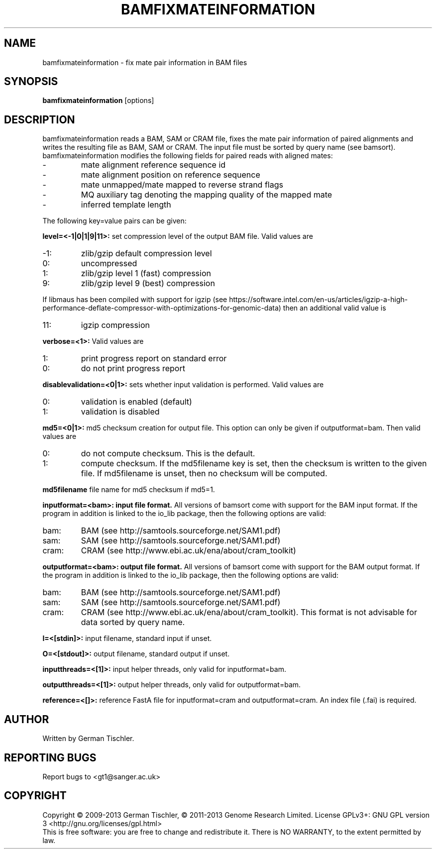 .TH BAMFIXMATEINFORMATION 1 "December 2013" BIOBAMBAM
.SH NAME
bamfixmateinformation - fix mate pair information in BAM files
.SH SYNOPSIS
.PP
.B bamfixmateinformation
[options]
.SH DESCRIPTION
bamfixmateinformation reads a BAM, SAM or CRAM file, fixes the mate pair
information of paired alignments and writes the resulting file as BAM, SAM
or CRAM. The input file must be sorted by query name (see bamsort).
bamfixmateinformation modifies the following fields for paired reads with
aligned mates:
.IP -
mate alignment reference sequence id
.IP -
mate alignment position on reference sequence
.IP -
mate unmapped/mate mapped to reverse strand flags
.IP -
MQ auxiliary tag denoting the mapping quality of the mapped mate
.IP -
inferred template length
.PP
The following key=value pairs can be given:
.PP
.B level=<-1|0|1|9|11>:
set compression level of the output BAM file. Valid
values are
.IP -1:
zlib/gzip default compression level
.IP 0:
uncompressed
.IP 1:
zlib/gzip level 1 (fast) compression
.IP 9:
zlib/gzip level 9 (best) compression
.P
If libmaus has been compiled with support for igzip (see
https://software.intel.com/en-us/articles/igzip-a-high-performance-deflate-compressor-with-optimizations-for-genomic-data)
then an additional valid value is
.IP 11:
igzip compression
.PP
.B verbose=<1>:
Valid values are
.IP 1:
print progress report on standard error
.IP 0:
do not print progress report
.PP
.B disablevalidation=<0|1>:
sets whether input validation is performed. Valid values are
.IP 0:
validation is enabled (default)
.IP 1:
validation is disabled
.PP
.B md5=<0|1>:
md5 checksum creation for output file. This option can only be given if
outputformat=bam. Then valid values are
.IP 0:
do not compute checksum. This is the default.
.IP 1:
compute checksum. If the md5filename key is set, then the checksum is
written to the given file. If md5filename is unset, then no checksum will be computed.
.PP
.B md5filename
file name for md5 checksum if md5=1.
.PP
.B inputformat=<bam>: input file format.
All versions of bamsort come with support for the BAM input format. If
the program in addition is linked to the io_lib package, then the following
options are valid:
.IP bam:
BAM (see http://samtools.sourceforge.net/SAM1.pdf)
.IP sam:
SAM (see http://samtools.sourceforge.net/SAM1.pdf)
.IP cram:
CRAM (see http://www.ebi.ac.uk/ena/about/cram_toolkit)
.PP
.B outputformat=<bam>: output file format.
All versions of bamsort come with support for the BAM output format. If
the program in addition is linked to the io_lib package, then the following
options are valid:
.IP bam:
BAM (see http://samtools.sourceforge.net/SAM1.pdf)
.IP sam:
SAM (see http://samtools.sourceforge.net/SAM1.pdf)
.IP cram:
CRAM (see http://www.ebi.ac.uk/ena/about/cram_toolkit). This format is not advisable for data sorted by query name.
.PP
.B I=<[stdin]>: 
input filename, standard input if unset.
.PP
.B O=<[stdout]>: 
output filename, standard output if unset.
.PP
.B inputthreads=<[1]>:
input helper threads, only valid for inputformat=bam.
.PP
.B outputthreads=<[1]>:
output helper threads, only valid for outputformat=bam.
.PP
.B reference=<[]>:
reference FastA file for inputformat=cram and outputformat=cram. An index file (.fai) is required. 
.SH AUTHOR
Written by German Tischler.
.SH "REPORTING BUGS"
Report bugs to <gt1@sanger.ac.uk>
.SH COPYRIGHT
Copyright \(co 2009-2013 German Tischler, \(co 2011-2013 Genome Research Limited.
License GPLv3+: GNU GPL version 3 <http://gnu.org/licenses/gpl.html>
.br
This is free software: you are free to change and redistribute it.
There is NO WARRANTY, to the extent permitted by law.
